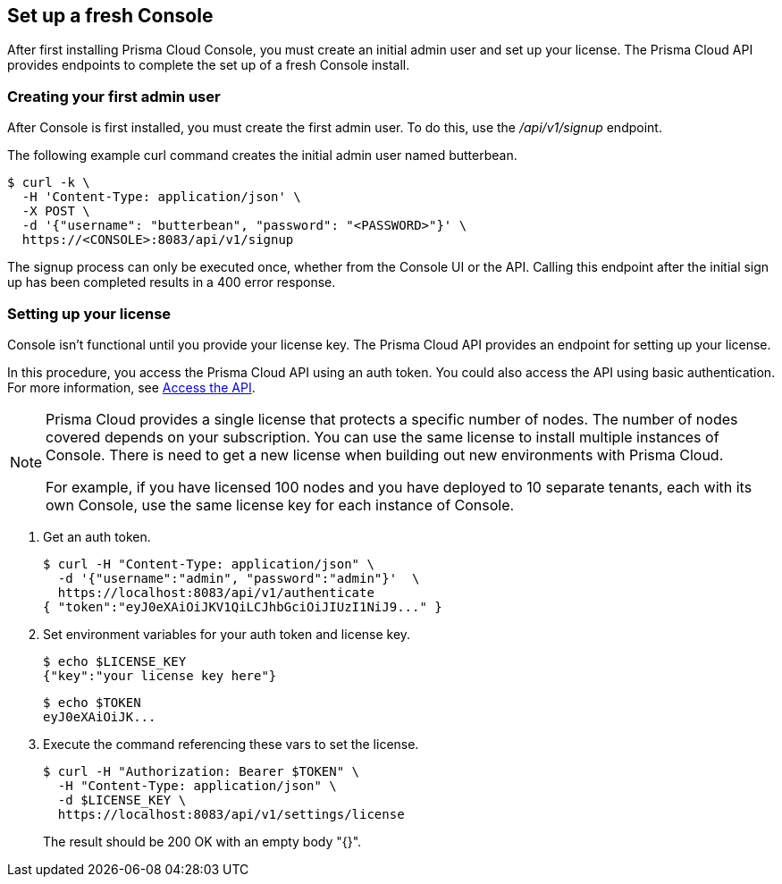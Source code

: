 == Set up a fresh Console

After first installing Prisma Cloud Console, you must create an initial admin user and set up your license.
The Prisma Cloud API provides endpoints to complete the set up of a fresh Console install.


=== Creating your first admin user

After Console is first installed, you must create the first admin user.
To do this, use the _/api/v1/signup_ endpoint.

The following example curl command creates the initial admin user named butterbean.

  $ curl -k \
    -H 'Content-Type: application/json' \
    -X POST \
    -d '{"username": "butterbean", "password": "<PASSWORD>"}' \
    https://<CONSOLE>:8083/api/v1/signup

The signup process can only be executed once, whether from the Console UI or the API.
Calling this endpoint after the initial sign up has been completed results in a 400 error response.


[.task]
=== Setting up your license

Console isn't functional until you provide your license key.
The Prisma Cloud API provides an endpoint for setting up your license.

In this procedure, you access the Prisma Cloud API using an auth token.
You could also access the API using basic authentication.
For more information, see xref:../api/access_api.adoc[Access the API].

[NOTE]
====
Prisma Cloud provides a single license that protects a specific number of nodes.
The number of nodes covered depends on your subscription.
You can use the same license to install multiple instances of Console.
There is need to get a new license when building out new environments with Prisma Cloud.

For example, if you have licensed 100 nodes and you have deployed to 10 separate tenants, each with its own Console, use the same license key for each instance of Console.
====

[.procedure]
. Get an auth token.

  $ curl -H "Content-Type: application/json" \
    -d '{"username":"admin", "password":"admin"}'  \
    https://localhost:8083/api/v1/authenticate
  { "token":"eyJ0eXAiOiJKV1QiLCJhbGciOiJIUzI1NiJ9..." }

. Set environment variables for your auth token and license key.
+
  $ echo $LICENSE_KEY
  {"key":"your license key here"}
+
  $ echo $TOKEN
  eyJ0eXAiOiJK...

. Execute the command referencing these vars to set the license.
+
  $ curl -H "Authorization: Bearer $TOKEN" \
    -H "Content-Type: application/json" \
    -d $LICENSE_KEY \
    https://localhost:8083/api/v1/settings/license
+
The result should be 200 OK with an empty body "{}".
